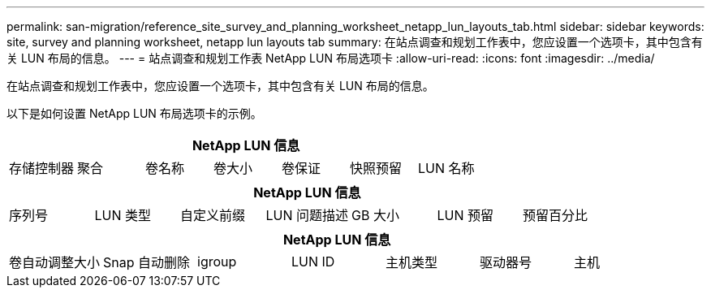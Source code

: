 ---
permalink: san-migration/reference_site_survey_and_planning_worksheet_netapp_lun_layouts_tab.html 
sidebar: sidebar 
keywords: site, survey and planning worksheet, netapp lun layouts tab 
summary: 在站点调查和规划工作表中，您应设置一个选项卡，其中包含有关 LUN 布局的信息。 
---
= 站点调查和规划工作表 NetApp LUN 布局选项卡
:allow-uri-read: 
:icons: font
:imagesdir: ../media/


[role="lead"]
在站点调查和规划工作表中，您应设置一个选项卡，其中包含有关 LUN 布局的信息。

以下是如何设置 NetApp LUN 布局选项卡的示例。

|===
7+| NetApp LUN 信息 


 a| 
存储控制器
 a| 
聚合
 a| 
卷名称
 a| 
卷大小
 a| 
卷保证
 a| 
快照预留
 a| 
LUN 名称

|===
|===
7+| NetApp LUN 信息 


 a| 
序列号
 a| 
LUN 类型
 a| 
自定义前缀
 a| 
LUN 问题描述
 a| 
GB 大小
 a| 
LUN 预留
 a| 
预留百分比

|===
|===
7+| NetApp LUN 信息 


 a| 
卷自动调整大小
 a| 
Snap 自动删除
 a| 
igroup
 a| 
LUN ID
 a| 
主机类型
 a| 
驱动器号
 a| 
主机

|===
